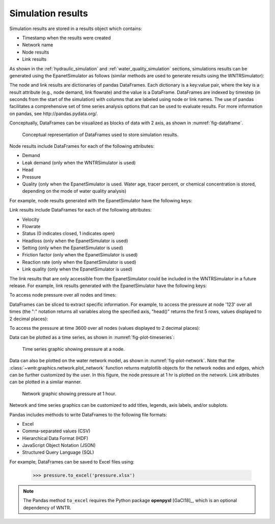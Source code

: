 .. raw:: latex

    \clearpage

.. _simulation_results:

Simulation results
=============================
Simulation results are stored in a results object which contains:

* Timestamp when the results were created
* Network name
* Node results
* Link results

.. doctest::
    :hide:

    >>> import pandas as pd
    >>> import matplotlib.pylab as plt
	>>> import wntr
    >>> pd.set_option('precision', 2)
    >>> try:
    ...    wn = wntr.network.model.WaterNetworkModel('../examples/networks/Net3.inp')
    ... except:
    ...    wn = wntr.network.model.WaterNetworkModel('examples/networks/Net3.inp')

As shown in the :ref:`hydraulic_simulation` and :ref:`water_quality_simulation` sections, simulations results can be generated using the EpanetSimulator as follows (similar methods are used to generate results using the WNTRSimulator):

.. doctest::
    :hide:

    >>> import wntr
    >>> try:
    ...    wn = wntr.network.model.WaterNetworkModel('../examples/networks/Net3.inp')
    ... except:
    ...    wn = wntr.network.model.WaterNetworkModel('examples/networks/Net3.inp')
	
.. doctest::

    >>> import wntr # doctest: +SKIP
	
    >>> wn = wntr.network.WaterNetworkModel('networks/Net3.inp') # doctest: +SKIP
    >>> sim = wntr.sim.EpanetSimulator(wn)
    >>> results = sim.run_sim()
	
The node and link results are dictionaries of pandas DataFrames.  Each dictionary is a key:value pair, where
the key is a result attribute (e.g., node demand, link flowrate) and the value is a DataFrame. 
DataFrames are indexed by timestep (in seconds from the start of the simulation) with columns that are
labeled using node or link names. 
The use of pandas facilitates a comprehensive set of time series analysis options that can be used to evaluate results.
For more information on pandas, see http://pandas.pydata.org/.

Conceptually, DataFrames can be visualized as blocks of data with 2 axis, as shown in :numref:`fig-dataframe`.
 
.. _fig-dataframe:
.. figure:: figures/dataframes.png
   :width: 526
   :alt: Pandas DataFrames
   
   Conceptual representation of DataFrames used to store simulation results.

Node results include DataFrames for each of the following attributes:

* Demand
* Leak demand (only when the WNTRSimulator is used)
* Head
* Pressure
* Quality (only when the EpanetSimulator is used. Water age, tracer percent, or chemical concentration is stored, depending on the mode of water quality analysis)
	
For example, node results generated with the EpanetSimulator have the following keys:

.. doctest::

    >>> node_keys = results.node.keys()
    >>> print(node_keys) # doctest: +SKIP
    dict_keys(['demand', 'head', 'pressure', 'quality']) 
	
Link results include DataFrames for each of the following attributes:

* Velocity
* Flowrate
* Status (0 indicates closed, 1 indicates open)
* Headloss (only when the EpanetSimulator is used)
* Setting (only when the EpanetSimulator is used)
* Friction factor (only when the EpanetSimulator is used)
* Reaction rate (only when the EpanetSimulator is used)
* Link quality (only when the EpanetSimulator is used)

The link results that are only accessible from the EpanetSimulator could be included in the WNTRSimulator in a future release.
For example, link results generated with the EpanetSimulator have the following keys:

.. doctest::

    >>> link_keys = results.link.keys()
    >>> print(link_keys) # doctest: +SKIP
    dict_keys(['flowrate', 'frictionfact', 'headloss', 'linkquality', 'rxnrate', 'setting', 'status', 'velocity']) 

To access node pressure over all nodes and times:

.. doctest::

    >>> pressure = results.node['pressure']

DataFrames can be sliced to extract specific information. For example, to access the pressure at node '123' over all times (the ":" notation returns all variables along the specified axis, "head()" returns the first 5 rows, values displayed to 2 decimal places):

.. doctest::

    >>> pressure_at_node123 = pressure.loc[:,'123']
    >>> print(pressure_at_node123.head()) 
    0       47.08
    900     47.13
    1800    47.18
    2700    47.23
    3600    47.94
    Name: 123, dtype: float32
	
To access the pressure at time 3600 over all nodes (values displayed to 2 decimal places):

.. doctest::

    >>> pressure_at_1hr = pressure.loc[3600,:]
    >>> print(pressure_at_1hr.head())
    name
    10    28.25
    15    28.89
    20     9.10
    35    41.52
    40     4.18
    Name: 3600, dtype: float32
	
Data can be plotted as a time series, as shown in :numref:`fig-plot-timeseries`:

.. doctest::
    :hide:
    
    >>> fig = plt.figure()
    
.. doctest::

    >>> ax = pressure_at_node123.plot()
    >>> text = ax.set_xlabel("Time (s)")
    >>> text = ax.set_ylabel("Pressure (m)") 

.. doctest::
    :hide:

    >>> plt.tight_layout()
    >>> plt.savefig('plot_timeseries.png', dpi=300)
    
.. _fig-plot-timeseries:
.. figure:: figures/plot_timeseries.png
   :width: 640
   :alt: Time-series graph.

   Time series graphic showing pressure at a node.
   
Data can also be plotted on the water network model, as shown in :numref:`fig-plot-network`.
Note that the :class:`~wntr.graphics.network.plot_network` function returns matplotlib objects 
for the network nodes and edges, which can be further customized by the user.
In this figure, the node pressure at 1 hr is plotted on the network. Link attributes can be 
plotted in a similar manner.

.. doctest::
    :hide:
    
    >>> fig = plt.figure()
    
.. doctest::

    >>> nodes, edges = wntr.graphics.plot_network(wn, node_attribute=pressure_at_1hr, 
    ...    node_range=[30,55], node_colorbar_label='Pressure (m)')

.. doctest::
    :hide:

    >>> plt.tight_layout()
    >>> plt.savefig('plot_network.png', dpi=300)
    
.. _fig-plot-network:
.. figure:: figures/plot_network.png
   :width: 659
   :alt: Network graphic

   Network graphic showing pressure at 1 hour.

Network and time series graphics can be customized to add titles, legends, axis labels, and/or subplots.
   
Pandas includes methods to write DataFrames to the following file formats:

* Excel
* Comma-separated values (CSV)
* Hierarchical Data Format (HDF)
* JavaScript Object Notation (JSON)
* Structured Query Language (SQL)

For example, DataFrames can be saved to Excel files using:

   >>> pressure.to_excel('pressure.xlsx')

.. note:: 
   The Pandas method ``to_excel`` requires the Python package **openpyxl** [GaCl18]_, which is an optional dependency of WNTR.